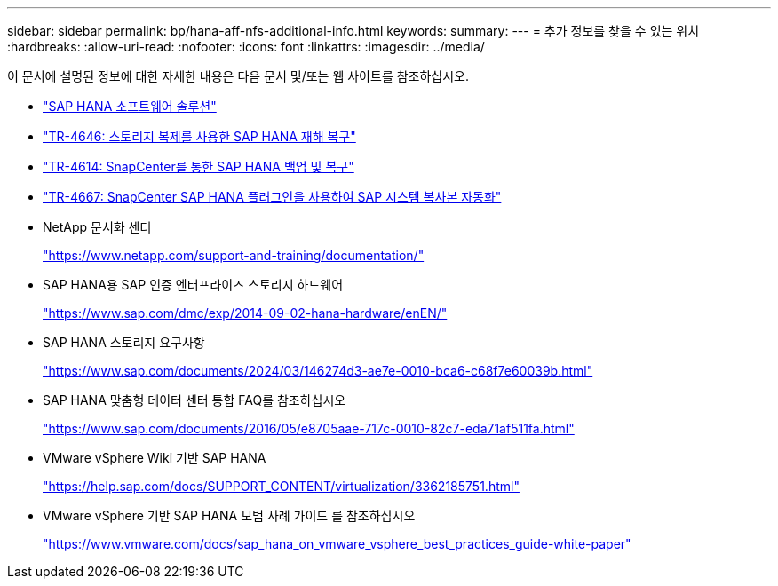 ---
sidebar: sidebar 
permalink: bp/hana-aff-nfs-additional-info.html 
keywords:  
summary:  
---
= 추가 정보를 찾을 수 있는 위치
:hardbreaks:
:allow-uri-read: 
:nofooter: 
:icons: font
:linkattrs: 
:imagesdir: ../media/


[role="lead"]
이 문서에 설명된 정보에 대한 자세한 내용은 다음 문서 및/또는 웹 사이트를 참조하십시오.

* link:../index.html["SAP HANA 소프트웨어 솔루션"]
* link:../backup/hana-dr-sr-pdf-link.html["TR-4646: 스토리지 복제를 사용한 SAP HANA 재해 복구"]
* link:../backup/hana-br-scs-overview.html["TR-4614: SnapCenter를 통한 SAP HANA 백업 및 복구"]
* link:../lifecycle/sc-copy-clone-introduction.html["TR-4667: SnapCenter SAP HANA 플러그인을 사용하여 SAP 시스템 복사본 자동화"]
* NetApp 문서화 센터
+
https://www.netapp.com/support-and-training/documentation/["https://www.netapp.com/support-and-training/documentation/"^]

* SAP HANA용 SAP 인증 엔터프라이즈 스토리지 하드웨어
+
https://www.sap.com/dmc/exp/2014-09-02-hana-hardware/enEN/["https://www.sap.com/dmc/exp/2014-09-02-hana-hardware/enEN/"^]

* SAP HANA 스토리지 요구사항
+
https://www.sap.com/documents/2024/03/146274d3-ae7e-0010-bca6-c68f7e60039b.html["https://www.sap.com/documents/2024/03/146274d3-ae7e-0010-bca6-c68f7e60039b.html"^]

* SAP HANA 맞춤형 데이터 센터 통합 FAQ를 참조하십시오
+
https://www.sap.com/documents/2016/05/e8705aae-717c-0010-82c7-eda71af511fa.html["https://www.sap.com/documents/2016/05/e8705aae-717c-0010-82c7-eda71af511fa.html"^]

* VMware vSphere Wiki 기반 SAP HANA
+
https://help.sap.com/docs/SUPPORT_CONTENT/virtualization/3362185751.html["https://help.sap.com/docs/SUPPORT_CONTENT/virtualization/3362185751.html"^]

* VMware vSphere 기반 SAP HANA 모범 사례 가이드 를 참조하십시오
+
https://www.vmware.com/docs/sap_hana_on_vmware_vsphere_best_practices_guide-white-paper["https://www.vmware.com/docs/sap_hana_on_vmware_vsphere_best_practices_guide-white-paper"^]


